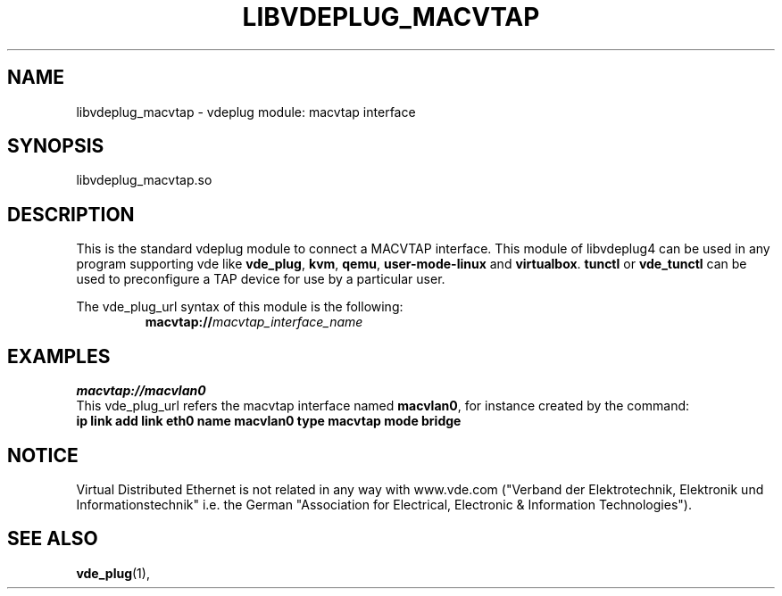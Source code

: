 .TH LIBVDEPLUG_MACVTAP 1 "August 18, 2023" "Virtual Distributed Ethernet"
.SH NAME
libvdeplug_macvtap - vdeplug module: macvtap interface 
.SH SYNOPSIS
libvdeplug_macvtap.so
.SH DESCRIPTION
This is the standard vdeplug module to connect a MACVTAP interface.
This module of libvdeplug4 can be used in any program supporting vde like
\fBvde_plug\fR, \fBkvm\fR, \fBqemu\fR, \fBuser-mode-linux\fR and \fBvirtualbox\fR.
\fBtunctl\fR or \fBvde_tunctl\fR can be used to  preconfigure a TAP device for use by a particular user.

The vde_plug_url syntax of this module is the following:
.RS
.br
\fBmacvtap://\fImacvtap_interface_name\fR
.RE

.SH EXAMPLES
.B macvtap://macvlan0
.br
This vde_plug_url refers the macvtap interface named \fBmacvlan0\fR, for instance created by
the command:
.br
.B ip link add link eth0 name macvlan0 type macvtap mode bridge

.SH NOTICE
Virtual Distributed Ethernet is not related in any way with
www.vde.com ("Verband der Elektrotechnik, Elektronik und Informationstechnik"
i.e. the German "Association for Electrical, Electronic & Information
Technologies").
.SH SEE ALSO
\fBvde_plug\fP(1),
